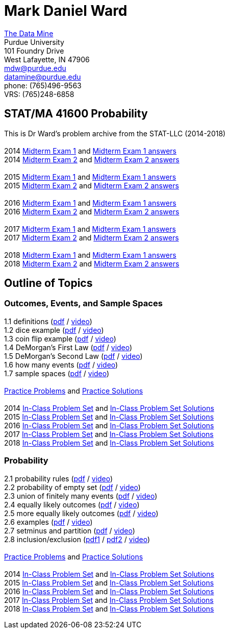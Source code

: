= Mark Daniel Ward

https://datamine.purdue.edu[The Data Mine] +
Purdue University +
101 Foundry Drive +
West Lafayette, IN 47906 +
mailto:mdw@purdue.edu[mdw@purdue.edu] +
mailto:datamine@purdue.edu[datamine@purdue.edu] +
phone: (765)496-9563 +
VRS: (765)248-6858

== STAT/MA 41600 Probability

This is Dr Ward's problem archive from the STAT-LLC (2014-2018) +
 +
2014 link:{attachmentsdir}/41600/2014/midtermexam1.pdf[Midterm Exam 1] and link:{attachmentsdir}/41600/2014/midtermexam1answers.pdf[Midterm Exam 1 answers] +
2014 link:{attachmentsdir}/41600/2014/midtermexam2.pdf[Midterm Exam 2] and link:{attachmentsdir}/41600/2014/midtermexam2answers.pdf[Midterm Exam 2 answers] +
 +
2015 link:{attachmentsdir}/41600/2015/midtermexam1.pdf[Midterm Exam 1] and link:{attachmentsdir}/41600/2015/midtermexam1answers.pdf[Midterm Exam 1 answers] +
2015 link:{attachmentsdir}/41600/2015/midtermexam2.pdf[Midterm Exam 2] and link:{attachmentsdir}/41600/2015/midtermexam2answers.pdf[Midterm Exam 2 answers] +
 +
2016 link:{attachmentsdir}/41600/2016/midtermexam1.pdf[Midterm Exam 1] and link:{attachmentsdir}/41600/2016/midtermexam1answers.pdf[Midterm Exam 1 answers] +
2016 link:{attachmentsdir}/41600/2016/midtermexam2.pdf[Midterm Exam 2] and link:{attachmentsdir}/41600/2016/midtermexam2answers.pdf[Midterm Exam 2 answers] +
 +
2017 link:{attachmentsdir}/41600/2017/midtermexam1.pdf[Midterm Exam 1] and link:{attachmentsdir}/41600/2017/midtermexam1answers.pdf[Midterm Exam 1 answers] +
2017 link:{attachmentsdir}/41600/2017/midtermexam2.pdf[Midterm Exam 2] and link:{attachmentsdir}/41600/2017/midtermexam2answers.pdf[Midterm Exam 2 answers] +
 +
2018 link:{attachmentsdir}/41600/2018/midtermexam1.pdf[Midterm Exam 1] and link:{attachmentsdir}/41600/2018/midtermexam1answers.pdf[Midterm Exam 1 answers] +
2018 link:{attachmentsdir}/41600/2018/midtermexam2.pdf[Midterm Exam 2] and link:{attachmentsdir}/41600/2018/midtermexam2answers.pdf[Midterm Exam 2 answers] +

== Outline of Topics

=== Outcomes, Events, and Sample Spaces

1.1 definitions (link:{attachmentsdir}/41600/notes/prob0101.pdf[pdf] / https://mediaspace.itap.purdue.edu/media/prob0101.mp4/1_sta6spse[video]) +
1.2 dice example (link:{attachmentsdir}/41600/notes/prob0102.pdf[pdf] / https://mediaspace.itap.purdue.edu/media/prob0102.mp4/1_mkeizzzi[video]) +
1.3 coin flip example (link:{attachmentsdir}/41600/notes/prob0103.pdf[pdf] / https://mediaspace.itap.purdue.edu/media/prob0103.mp4/1_kba0ls1o[video]) +
1.4 DeMorgan's First Law (link:{attachmentsdir}/41600/notes/prob0104.pdf[pdf] / https://mediaspace.itap.purdue.edu/media/prob0104.mp4/1_xw2wpbki[video]) +
1.5 DeMorgan's Second Law (link:{attachmentsdir}/41600/notes/prob0105.pdf[pdf] / https://mediaspace.itap.purdue.edu/media/prob0105.mp4/1_ntyycvng[video]) +
1.6 how many events (link:{attachmentsdir}/41600/notes/prob0106.pdf[pdf] / https://mediaspace.itap.purdue.edu/media/prob0106.mp4/1_gh4gy9hr[video]) +
1.7 sample spaces (link:{attachmentsdir}/41600/notes/prob0107.pdf[pdf] / https://mediaspace.itap.purdue.edu/media/prob0107.mp4/1_jz88d2ui[video]) +
 +
link:{attachmentsdir}/41600/practice/practiceset01.pdf[Practice Problems] and link:{attachmentsdir}/41600/practice/practiceset01answers.pdf[Practice Solutions] +
 +
2014 link:{attachmentsdir}/41600/2014/inclassset01.pdf[In-Class Problem Set] and link:{attachmentsdir}/41600/2014/inclassset01answers.pdf[In-Class Problem Set Solutions] +
2015 link:{attachmentsdir}/41600/2015/inclassset01.pdf[In-Class Problem Set] and link:{attachmentsdir}/41600/2015/inclassset01answers.pdf[In-Class Problem Set Solutions] +
2016 link:{attachmentsdir}/41600/2016/inclassset01.pdf[In-Class Problem Set] and link:{attachmentsdir}/41600/2016/inclassset01answers.pdf[In-Class Problem Set Solutions] +
2017 link:{attachmentsdir}/41600/2017/inclassset01.pdf[In-Class Problem Set] and link:{attachmentsdir}/41600/2017/inclassset01answers.pdf[In-Class Problem Set Solutions] +
2018 link:{attachmentsdir}/41600/2018/inclassset01.pdf[In-Class Problem Set] and link:{attachmentsdir}/41600/2018/inclassset01answers.pdf[In-Class Problem Set Solutions] +

=== Probability

2.1 probability rules (link:{attachmentsdir}/41600/notes/prob0201.pdf[pdf] / https://mediaspace.itap.purdue.edu/media/prob0201.mp4/1_pnluh27w[video]) +
2.2 probability of empty set (link:{attachmentsdir}/41600/notes/prob0202.pdf[pdf] / https://mediaspace.itap.purdue.edu/media/prob0202.mp4/1_gvn9c4ox[video]) +
2.3 union of finitely many events (link:{attachmentsdir}/41600/notes/prob0203.pdf[pdf] / https://mediaspace.itap.purdue.edu/media/prob0203.mp4/1_zjtqfzw2[video]) +
2.4 equally likely outcomes (link:{attachmentsdir}/41600/notes/prob0204.pdf[pdf] / https://mediaspace.itap.purdue.edu/media/prob0204.mp4/1_xmvluvej[video]) +
2.5 more equally likely outcomes (link:{attachmentsdir}/41600/notes/prob0205.pdf[pdf] / https://mediaspace.itap.purdue.edu/media/prob0205.mp4/1_47va4953[video]) +
2.6 examples (link:{attachmentsdir}/41600/notes/prob0206.pdf[pdf] / https://mediaspace.itap.purdue.edu/media/prob0206.mp4/1_axbmq2ac[video]) +
2.7 setminus and partition (link:{attachmentsdir}/41600/notes/prob0207.pdf[pdf] / https://mediaspace.itap.purdue.edu/media/prob0207.mp4/1_msvsenjh[video]) +
2.8 inclusion/exclusion (link:{attachmentsdir}/41600/notes/prob0208.pdf[pdf1] / link:{attachmentsdir}/41600/notes/prob0208.pdf[pdf2] / https://mediaspace.itap.purdue.edu/media/prob0208.mp4/1_ofetfx5z[video]) +
 +
link:{attachmentsdir}/41600/practice/practiceset02.pdf[Practice Problems] and link:{attachmentsdir}/41600/practice/practiceset02answers.pdf[Practice Solutions] +
 +
2014 link:{attachmentsdir}/41600/2014/inclassset02.pdf[In-Class Problem Set] and link:{attachmentsdir}/41600/2014/inclassset02answers.pdf[In-Class Problem Set Solutions] +
2015 link:{attachmentsdir}/41600/2015/inclassset02.pdf[In-Class Problem Set] and link:{attachmentsdir}/41600/2015/inclassset02answers.pdf[In-Class Problem Set Solutions] +
2016 link:{attachmentsdir}/41600/2016/inclassset02.pdf[In-Class Problem Set] and link:{attachmentsdir}/41600/2016/inclassset02answers.pdf[In-Class Problem Set Solutions] +
2017 link:{attachmentsdir}/41600/2017/inclassset02.pdf[In-Class Problem Set] and link:{attachmentsdir}/41600/2017/inclassset02answers.pdf[In-Class Problem Set Solutions] +
2018 link:{attachmentsdir}/41600/2018/inclassset02.pdf[In-Class Problem Set] and link:{attachmentsdir}/41600/2018/inclassset02answers.pdf[In-Class Problem Set Solutions] +

